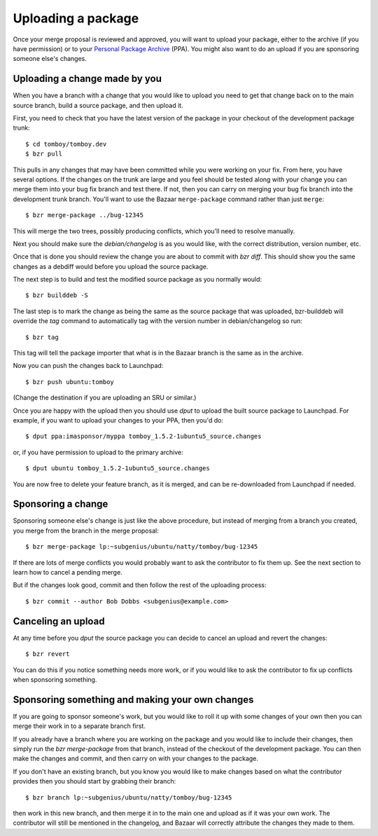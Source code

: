 ===================
Uploading a package
===================

Once your merge proposal is reviewed and approved, you will want to upload
your package, either to the archive (if you have permission) or to your
`Personal Package Archive`_ (PPA).  You might also want to do an upload if
you are sponsoring someone else's changes.


Uploading a change made by you
==============================

When you have a branch with a change that you would like to upload you need to
get that change back on to the main source branch, build a source package, and
then upload it.

First, you need to check that you have the latest version of the package in
your checkout of the development package trunk::

    $ cd tomboy/tomboy.dev
    $ bzr pull

This pulls in any changes that may have been committed while you were working
on your fix.  From here, you have several options.  If the changes on the
trunk are large and you feel should be tested along with your change you can
merge them into your bug fix branch and test there.  If not,
then you can carry on merging your bug fix branch into the development trunk
branch. You'll want to use the Bazaar ``merge-package`` command rather than just
``merge``::

    $ bzr merge-package ../bug-12345

This will merge the two trees, possibly producing conflicts, which you'll need
to resolve manually.

Next you should make sure the `debian/changelog` is as you would like, with
the correct distribution, version number, etc.

Once that is done you should review the change you are about to commit
with `bzr diff`.  This should show you the same changes as a debdiff would
before you upload the source package.

The next step is to build and test the modified source package as you normally
would::

    $ bzr builddeb -S

The last step is to mark the change as being the same as the source package
that was uploaded, bzr-builddeb will override the `tag` command to
automatically tag with the version number in debian/changelog so run::

    $ bzr tag

This tag will tell the package importer that what is in the Bazaar branch
is the same as in the archive.

Now you can push the changes back to Launchpad::

    $ bzr push ubuntu:tomboy

(Change the destination if you are uploading an SRU or similar.)

Once you are happy with the upload then you should use `dput` to upload the
built source package to Launchpad. For example, if you want to upload your
changes to your PPA, then you'd do::

    $ dput ppa:imasponsor/myppa tomboy_1.5.2-1ubuntu5_source.changes

or, if you have permission to upload to the primary archive::

    $ dput ubuntu tomboy_1.5.2-1ubuntu5_source.changes

You are now free to delete your feature branch, as it is merged, and can
be re-downloaded from Launchpad if needed.


Sponsoring a change
===================

Sponsoring someone else's change is just like the above procedure, but instead
of merging from a branch you created, you merge from the branch in the merge
proposal::

    $ bzr merge-package lp:~subgenius/ubuntu/natty/tomboy/bug-12345

If there are lots of merge conflicts you would probably want to ask the 
contributor to fix them up.  See the next section to learn how to cancel
a pending merge.

But if the changes look good, commit and then follow the rest of the uploading
process::

    $ bzr commit --author Bob Dobbs <subgenius@example.com>


Canceling an upload
===================

At any time before you `dput` the source package you can decide to cancel an
upload and revert the changes::

    $ bzr revert

You can do this if you notice something needs more work, or if you would like
to ask the contributor to fix up conflicts when sponsoring something.


Sponsoring something and making your own changes
================================================

If you are going to sponsor someone's work, but you would like to roll it up
with some changes of your own then you can merge their work in to a separate
branch first.

If you already have a branch where you are working on the package and you
would like to include their changes, then simply run the `bzr merge-package`
from that branch, instead of the checkout of the development package.  You can
then make the changes and commit, and then carry on with your changes to the
package.

If you don't have an existing branch, but you know you would like to make
changes based on what the contributor provides then you should start by
grabbing their branch::

    $ bzr branch lp:~subgenius/ubuntu/natty/tomboy/bug-12345

then work in this new branch, and then merge it in to the main one and upload
as if it was your own work.  The contributor will still be mentioned in the
changelog, and Bazaar will correctly attribute the changes they made to them.

.. _`Personal Package Archive`: https://help.launchpad.net/Packaging/PPA

